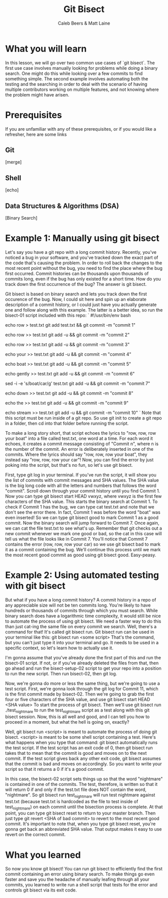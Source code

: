 # Created 2021-10-01 Fri 13:01
#+TITLE: Git Bisect
#+AUTHOR: Caleb Beers & Matt Laine
#+latex: \setlength\parindent{0pt}
#+latex_header: \usepackage[margin=0.5in]{geometry}

* What you will learn
In this lesson, we will go over two common use cases of `git bisect`. The first use case involves manually looking for problems while doing a binary search. One might do this while looking over a few commits to find something simple. The second example involves automating both the testing and the searching in order to deal with the scenario of having multiple contributors working on multiple features, and not knowing where the problem might have arisen.
* Prerequisites
If you are unfamiliar with any of these prerequisites, or if you would like a refresher, here are some links
** Git
[merge]
** Shell
[echo]
** Data Structures & Algorithms (DSA)
[Binary Search]

* Example 1: Manually using git bisect
Let's say you have a git repo with a long commit history. Recently, you've noticed a bug in your software, and you've tracked down the exact part of the code that's causing the problem. In order to roll back the changes to the most recent point without the bug, you need to find the place where the bug first occurred. Commit histories can be thousands upon thousands of commits long, even if the bug has only existed for a short time. How do you track down the first occurrence of the bug? The answer is git bisect.

Git bisect is based on binary search and lets you track down the first occurence of the bug. Now, I could sit here and spin up an elaborate description of a commit history, or I could just have you actually
generate one and follow along with this example. The latter is a better idea, so run the bisect-01 script included with this repo:
`
#!/usr/bin/env bash

echo row > test.txt
git add test.txt && git commit -m "commit 1"

echo row >> test.txt
git add -u && git commit -m "commit 2"

echo row >> test.txt
git add -u && git commit -m "commit 3"

echo your >> test.txt
git add -u && git commit -m "commit 4"

echo boat >> test.txt
git add -u && git commit -m "commit 5"

echo gently >> test.txt
git add -u && git commit -m "commit 6"

sed -i -e 's/boat/car/g' test.txt
git add -u && git commit -m "commit 7"

echo down >> test.txt
git add -u && git commit -m "commit 8"

echo the >> test.txt
git add -u && git commit -m "commit 9"

echo stream >> test.txt
git add -u && git commit -m "commit 10"
`
Note that this script must be run inside of a git repo. So use git init to create a git repo in a folder, then cd into that folder before running the script.

To make a long story short, that script echoes the lyrics to "row, row, row your boat" into a file called test.txt, one word at a time. For each word it echoes, it creates a commit message consisting of "Commit n", where n is the number of the commit. An error is deliberately inserted in one of the commits. Where the lyrics should say "row, row, row your boat", they instead say "row, row, row your car"! Now, you can find the error by just poking into the script, but that's no fun, so let's use git bisect.

First, type git log in your terminal. If you've run the script, it will show you the list of commits with commit messages and SHA values. The SHA value is the big long code with all the letters and numbers that follows the word "commit". Scroll down through your commit history until you find Commit 1. Now you can type git bisect start HEAD vwxyz, where vwxyz is the first few characters of the SHA value. This starts the binary search at Commit 1. To check if Commit 1 has the bug, we can type cat test.txt and note that we don't see the error there. In fact, Commit 1 was before the word "boat" was even inserted! So we can type git bisect good to mark Commit 1 as a good commit. Now the binary search will jump forward to Commit 7. Once again, we can cat the file test.txt to see what's up. Remember that git checks out a new commit whenever we mark one good or bad, so the cat in this case will tell us what the file looks like in Commit 7. You'll notice that Commit 7 contains the error (row, row, row your car) so we use git bisect bad to mark it as a commit containing the bug. We'll continue this process until we mark the most recent good commit as good using git bisect good. Easy-peasy.

* Example 2: Using automated testing with git bisect
But what if you have a long commit history? A commit history in a repo of any appreciable size will not be ten commits long. You're likely to have hundreds or thousands of commits through which you must search. While binary search does have a logarithmic time complexity, it would still be nice to automate the process of using git bisect. We need a faster way to do this than just cat-ing the same file on every commit we search. Well, there's a command for that! It's called git bisect run. Git bisect run can be used in your terminal like this: git bisect run <some script> That's the command, but you can't just type it into your terminal and go. It needs to be used in a specific context, so let's learn how to actually use it.

I'm gonna assume that you've already done the first part of this and run the bisect-01 script. If not, or if you've already deleted the files from that, then go ahead and run the bisect-setup-02 script to get your repo into a position to run the new script. Then run bisect-02, then git log.

Now, we're gonna do more or less the same thing, but we're going to use a test script. First, we're gonna look through the git log for Commit 11, which is the first commit made by bisect-02. Then we're going to grab the first four or five characters of the SHA value, and use git bisect start HEAD <SHA value> To start the process of git bisect. Then we'll use git bisect run ./test_nightmare to run the test_nightmare script as a test along with this git bisect session. Now, this is all well and good, and I can tell you how to proceed in a moment, but what the hell is going on, exactly?

Well, git bisect run <script> is meant to automate the process of doing git bisect. <script> is meant to be some shell script containing a test. Here's what happens when you type that command: git bisect automatically runs the test script. If the test script has an exit code of 0, then git bisect run takes that to mean that the commit is good and moves on to the next commit. If the test script gives back any other exit code, git bisect assumes that the commit is bad and moves on accordingly. So you want to write your script so that it returns a 0 if it's a good commit.

In this case, the bisect-02 script sets things up so that the word "nightmare" is contained in one of the commits. The test, therefore, is written so that it will return 0 if and only if the test.txt file does NOT contain the word, "nightmare". So git bisect run test_nightmare will run test nightmare against test.txt (because test.txt is hardcoded as the file to test inside of test_nightmare) on each commit until the bisection process is complete. At that point, you can type git bisect reset to return to your master branch. Then just type git revert <SHA of bad commit> to revert to the most recent good commit. It's important to note that, when you type git bisect reset, you're gonna get back an abbreviated SHA value. That output makes it easy to use revert on the correct commit.

* What you learned
So now you know git bisect! You can run git bisect to efficiently find the first commit containing an error using binary search. To make things go even faster and save you the headache of manually leafing through all your commits, you learned to write run a shell script that tests for the error and controls git bisect via its exit code.
